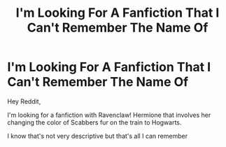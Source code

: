 #+TITLE: I'm Looking For A Fanfiction That I Can't Remember The Name Of

* I'm Looking For A Fanfiction That I Can't Remember The Name Of
:PROPERTIES:
:Author: RoeNight
:Score: 0
:DateUnix: 1557972294.0
:DateShort: 2019-May-16
:FlairText: What's That Fic?
:END:
Hey Reddit,

I'm looking for a fanfiction with Ravenclaw! Hermione that involves her changing the color of Scabbers fur on the train to Hogwarts.

I know that's not very descriptive but that's all I can remember

